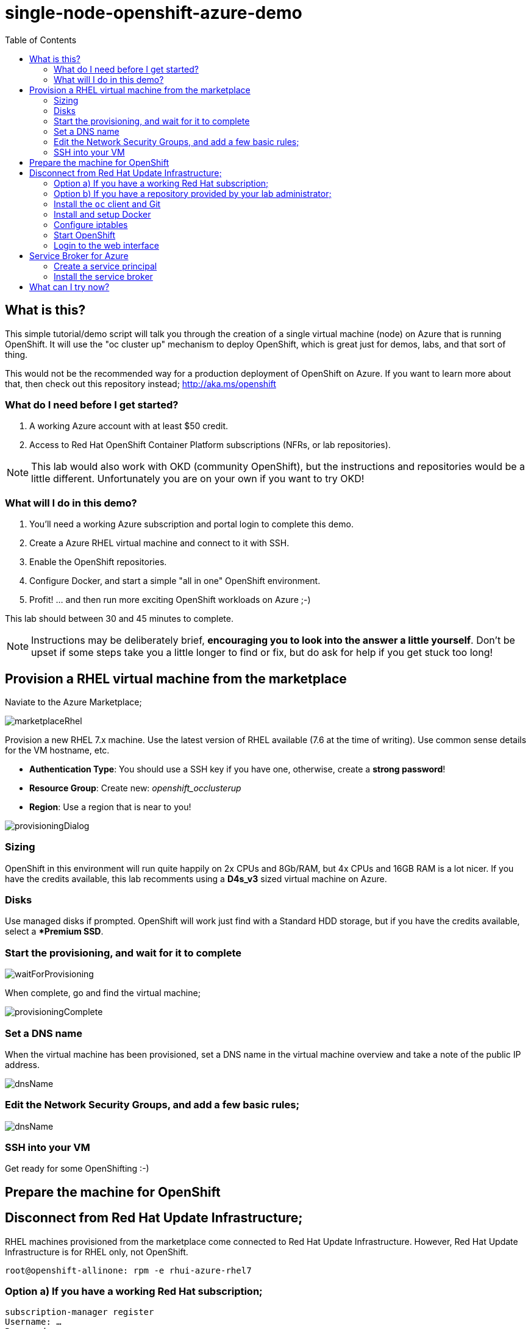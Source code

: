 :data-uri:
:toc:

= single-node-openshift-azure-demo

== What is this?

This simple tutorial/demo script will talk you through the creation of a single virtual machine (node) on Azure that is running OpenShift. It will use the "oc cluster up" mechanism to deploy OpenShift, which is great just for demos, labs, and that sort of thing. 

This would not be the recommended way for a production deployment of OpenShift on Azure. If you want to learn more about that, then check out this repository instead; http://aka.ms/openshift

=== What do I need before I get started?

1. A working Azure account with at least $50 credit.
2. Access to Red Hat OpenShift Container Platform subscriptions (NFRs, or lab repositories). 

[NOTE]
This lab would also work with OKD (community OpenShift), but the instructions and repositories would be a little different. Unfortunately you are on your own if you want to try OKD!

=== What will I do in this demo?

1. You'll need a working Azure subscription and portal login to complete this demo.
2. Create a Azure RHEL virtual machine and connect to it with SSH.
3. Enable the OpenShift repositories. 
4. Configure Docker, and start a simple "all in one" OpenShift environment.
5. Profit! ... and then run more exciting OpenShift workloads on Azure ;-)

This lab should between 30 and 45 minutes to complete.

[NOTE]
Instructions may be deliberately brief, **encouraging you to look into the answer 
 a little yourself**. Don’t be upset if some steps take you a little longer to 
 find or fix, but do ask for help if you get stuck too long! 


== Provision a RHEL virtual machine from the marketplace 

Naviate to the Azure Marketplace;

image::images/marketplaceRhel.png[]

Provision a new RHEL 7.x machine. Use the latest version of RHEL available (7.6 at the time of writing). Use common sense details for the VM hostname, etc.

    * **Authentication Type**: You should use a SSH key if you have one, otherwise, create a **strong password**!
    * **Resource Group**: Create new: __openshift_occlusterup__
    * **Region**: Use a region that is near to you!

image::images/provisioningDialog.png[]

=== Sizing

OpenShift in this environment will run quite happily on 2x CPUs and 8Gb/RAM, but 4x CPUs and 16GB RAM is a lot nicer. If you have the credits available, this lab recomments using a **D4s_v3** sized virtual machine on Azure.

=== Disks

Use managed disks if prompted. OpenShift will work just find with a Standard HDD storage, but if you have the credits available, select a **Premium SSD*.

=== Start the provisioning, and wait for it to complete

image::images/waitForProvisioning.png[]

When complete, go and find the virtual machine;

image::images/provisioningComplete.png[]

=== Set a DNS name

When the virtual machine has been provisioned, set a DNS name in the virtual machine overview and take a note of the public IP address. 

image::images/dnsName.png[]

=== Edit the Network Security Groups, and add a few basic rules; 

image::images/dnsName.png[]

=== SSH into your VM

Get ready for some OpenShifting :-)

== Prepare the machine for OpenShift

== Disconnect from Red Hat Update Infrastructure; 

RHEL machines provisioned from the marketplace come connected to Red Hat Update Infrastructure. However, Red Hat Update Infrastructure is for RHEL only, not OpenShift.

    root@openshift-allinone: rpm -e rhui-azure-rhel7

=== Option a) If you have a working Red Hat subscription; 

    subscription-manager register
    Username: …
    Password: …

Find a pool ID with OpenShift, and make a note of the pool ID.

    subscription-manager list --available

Attach to this pool;

    subscription-manager attach --pool=...

Disable all default repos, and then attach to the required repos.

    subscription-manager repos --disable ‘*’

    subscription-manager repos --enable ‘rhel-7-server-rpms’
    subscription-manager repos --enable ‘rhel-7-server-extras-rpms’
    subscription-manager repos --enable ‘rhel-7-server-ose-3.6-rpms’

=== Option b) If you have a repository provided by your lab administrator; 

    cd /etc/yum.repos.d/
    wget http://YOUR-ADDRESS-HERE.cloudapp.azure.com/repos/lab.repo 

=== Install the `oc` client and Git

    yum install atomic-openshift-clients git -y

=== Install and setup Docker

    yum install docker
   
Add the insecure registry options `--insecure-registry=172.30.0.0/16` to the docker config file;

    vim /etc/sysconfig/docker

Make docker start on boot, and then start it manually;

    systemctl enable docker
    systemctl start docker

=== Configure iptables

    service iptables start
    iptables -F INPUT

=== Start OpenShift

    oc cluster up --public-hostname=<yourDnsName>.azure.com --routing-suffix=<yourPublicIpAddress>.nip.io

=== Login to the web interface

http://<yourDnsName>.azure.com:8443

Have a little look around ;-) You can login as *developer* with any password.

== Service Broker for Azure


=== Create a service principal 

https://docs.microsoft.com/en-us/azure/active-directory/develop/howto-create-service-principal-portal

=== Install the service broker

Install the service broker using instructions from here;

https://github.com/Azure/open-service-broker-azure#openshift-project-template

== What can I try now? 

1. Deploy `php-show-my-hostname`; https://github.com/jamesread/php-show-my-hostname.git 
2. If you know quite a lot about OpenShift already, but not Azure, start from challenge #7; https://github.com/palma21/openshiftlab#challenge--7-monitoring-openshift-with-azure-oms
3. If you know quite a lot about Azure already, but not OpenShift, start from challenge #2; https://github.com/palma21/openshiftlab#challenge--2-create-and-manage-projects
4. .NET and Azure focussed OpenShift demo; https://github.com/city-breaks-on-openshift
5. If you fancy a challenge; https://github.com/jbossdemocentral/coolstore-microservice
